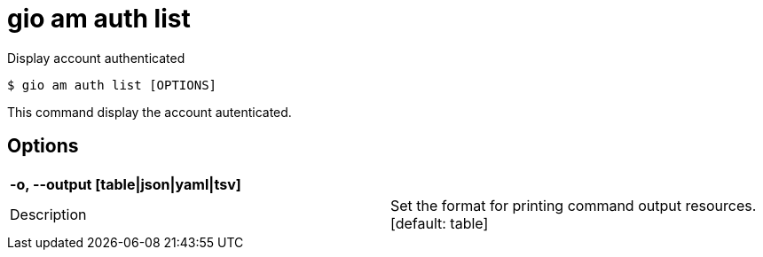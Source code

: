 = gio am auth list

Display account authenticated

[source,shell]
----
$ gio am auth list [OPTIONS]
----

This command display the account autenticated.

== Options

[cols="2a*"]

|===

2+| *-o, --output [table\|json\|yaml\|tsv]*

|Description | Set the format for printing command output resources.  [default: table]

|===
